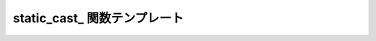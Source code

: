 static_cast\_ 関数テンプレート
==============================

.. cpp:function:: template<typename T, typename A> \
		  unspecified static_cast_(A const& a)

   :cpp:func:`!static_cast_` は、引数を異なる型へ静的キャストする遅延関数である。

   :parama: 静的キャストする遅延値。
   :tparam T: 引数の静的キャスト先の型。
   :returns: 評価時に引数を所望の型へ静的キャストする遅延オブジェクト。

